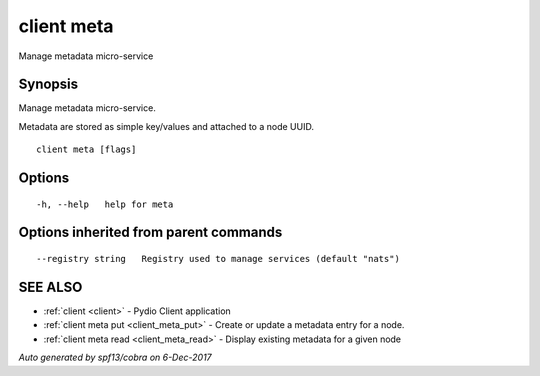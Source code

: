 .. _client_meta:

client meta
-----------

Manage metadata micro-service

Synopsis
~~~~~~~~


Manage metadata micro-service.

Metadata are stored as simple key/values and attached to a node UUID.


::

  client meta [flags]

Options
~~~~~~~

::

  -h, --help   help for meta

Options inherited from parent commands
~~~~~~~~~~~~~~~~~~~~~~~~~~~~~~~~~~~~~~

::

      --registry string   Registry used to manage services (default "nats")

SEE ALSO
~~~~~~~~

* :ref:`client <client>` 	 - Pydio Client application
* :ref:`client meta put <client_meta_put>` 	 - Create or update a metadata entry for a node.
* :ref:`client meta read <client_meta_read>` 	 - Display existing metadata for a given node

*Auto generated by spf13/cobra on 6-Dec-2017*
